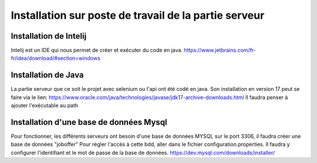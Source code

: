 Installation sur poste de travail de la partie serveur
=====

Installation de Intelij 
------------
Intelij est un IDE qui nous permet de créer et exécuter du code en java.
https://www.jetbrains.com/fr-fr/idea/download/#section=windows

Installation de Java
------------
La partie serveur que ce soit le projet avec selenium ou l'api ont été codé en java. Son installation en version 17 peut se faire via le lien:
https://www.oracle.com/java/technologies/javase/jdk17-archive-downloads.html
Il faudra penser à ajouter l'exécutable au path

Installation d'une base de données Mysql
------------
Pour fonctionner, les différents serveurs ont besoin d'une base de données MYSQL sur le port 3306, il faudra créer une base de données "joboffer"
Pour régler l'accès à cette bdd, aller dans le fichier configuration.properties. Il faudra y configurer l'identifiant et le mot de passe de la base de données. 
https://dev.mysql.com/downloads/installer/
